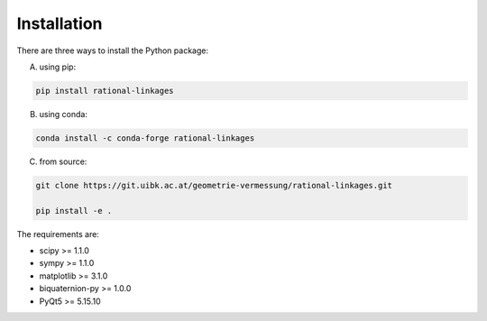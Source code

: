 Installation
============

There are three ways to install the Python package:

A) using pip:

.. code-block:: bash

    pip install rational-linkages


B) using conda:

.. code-block:: bash

    conda install -c conda-forge rational-linkages


C) from source:

.. code-block:: bash

    git clone https://git.uibk.ac.at/geometrie-vermessung/rational-linkages.git

    pip install -e .

The requirements are:

* scipy >= 1.1.0
* sympy >= 1.1.0
* matplotlib >= 3.1.0
* biquaternion-py >= 1.0.0
* PyQt5 >= 5.15.10

